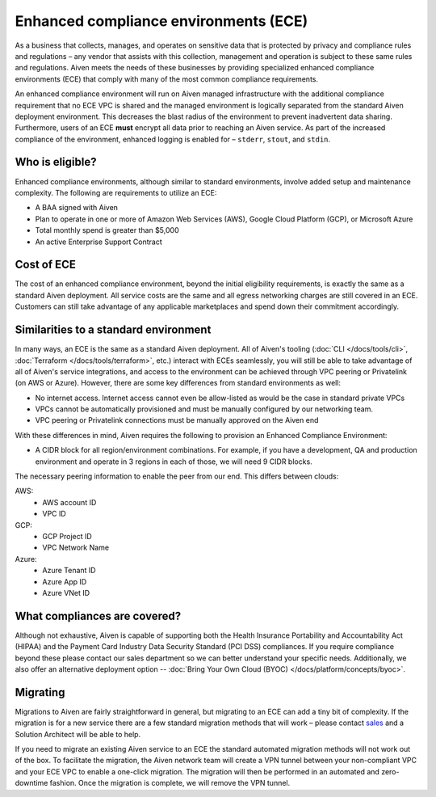 Enhanced compliance environments (ECE)
===========================================

As a business that collects, manages, and operates on sensitive data that is protected by privacy and
compliance rules and regulations – any vendor that assists with this collection, management and
operation is subject to these same rules and regulations. Aiven meets the needs of these
businesses by providing specialized enhanced compliance environments (ECE) that comply with many
of the most common compliance requirements.

An enhanced compliance environment will run on Aiven managed infrastructure with the additional
compliance requirement that no ECE VPC is shared and the managed environment is logically separated
from the standard Aiven deployment environment. This decreases the blast radius of the environment
to prevent inadvertent data sharing. Furthermore, users of an ECE **must** encrypt all data prior
to reaching an Aiven service. As part of the increased compliance of the environment, enhanced logging
is enabled for – ``stderr``, ``stout``, and ``stdin``.

Who is eligible?
----------------
Enhanced compliance environments, although similar to standard environments, involve added setup
and maintenance complexity. The following are requirements to utilize an ECE:

- A BAA signed with Aiven
- Plan to operate in one or more of Amazon Web Services (AWS), Google Cloud Platform (GCP), or Microsoft Azure
- Total monthly spend is greater than $5,000
- An active Enterprise Support Contract

Cost of ECE
----------------
The cost of an enhanced compliance environment, beyond the initial eligibility requirements,
is exactly the same as a standard Aiven deployment. All service costs are the same and all
egress networking charges are still covered in an ECE. Customers can still take advantage of
any applicable marketplaces and spend down their commitment accordingly.

Similarities to a standard environment
------------------------------------------------
In many ways, an ECE is the same as a standard Aiven deployment. All of Aiven's tooling
(:doc:`CLI </docs/tools/cli>`, :doc:`Terraform </docs/tools/terraform>`, etc.) interact with ECEs seamlessly, you will still be able to take advantage
of all of Aiven's service integrations, and access to the environment can be achieved through
VPC peering or Privatelink (on AWS or Azure). However, there are some key differences from
standard environments as well:

- No internet access. Internet access cannot even be allow-listed as would be the case in standard private VPCs
- VPCs cannot be automatically provisioned and must be manually configured by our networking team.
- VPC peering or Privatelink connections must be manually approved on the Aiven end

With these differences in mind, Aiven requires the following to provision an Enhanced Compliance
Environment:

- A CIDR block for all region/environment combinations. For example, if you have a development, QA and production environment and operate in 3 regions in each of those, we will need 9 CIDR blocks.

The necessary peering information to enable the peer from our end. This differs between clouds:

AWS:
    * AWS account ID
    * VPC ID
GCP:
    * GCP Project ID
    * VPC Network Name
Azure:
    * Azure Tenant ID
    * Azure App ID
    * Azure VNet ID

What compliances are covered?
--------------------------------
Although not exhaustive, Aiven is capable of supporting both the Health Insurance Portability and
Accountability Act (HIPAA) and the Payment Card Industry Data Security Standard (PCI DSS)
compliances. If you require compliance beyond these please contact our sales department so we
can better understand your specific needs. Additionally, we also offer an alternative deployment
option -- :doc:`Bring Your Own Cloud (BYOC) </docs/platform/concepts/byoc>`.

Migrating
----------------
Migrations to Aiven are fairly straightforward in general, but migrating to an ECE can add a
tiny bit of complexity. If the migration is for a new service there are a few standard
migration methods that will work – please contact `sales <sales@aiven.io>`_ and a Solution Architect
will be able to help.

If you need to migrate an existing Aiven service to an ECE the standard automated migration
methods will not work out of the box. To facilitate the migration, the Aiven network
team will create a VPN tunnel between your non-compliant VPC and your ECE VPC to enable a
one-click migration. The migration will then be performed in an automated and zero-downtime
fashion. Once the migration is complete, we will remove the VPN tunnel.
